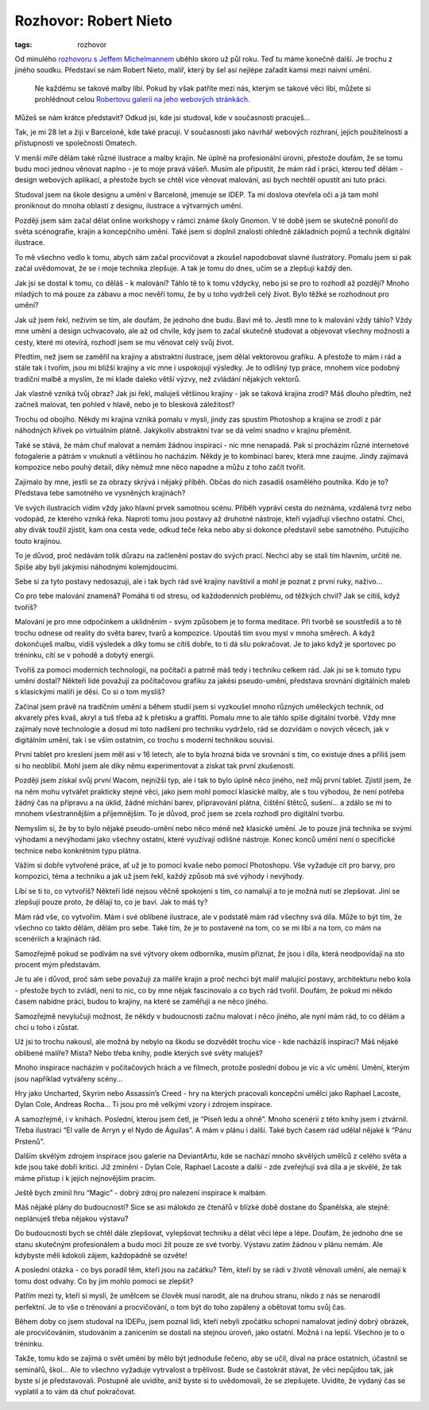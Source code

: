 Rozhovor: Robert Nieto
######################

:tags: rozhovor

.. class:: intro

Od minulého `rozhovoru s Jeffem Michelmannem <http://blog.glor.cz/rozhovor-jeff-michelmann.html>`_
uběhlo skoro už půl roku. Teď tu máme konečně další. Je trochu z jiného soudku.
Představí se nám Robert Nieto, malíř, který by šel asi nejlépe zařadit kamsi
mezi naivní umění.

    Ne každému se takové malby líbí. Pokud by však patříte mezi nás, kterým se
    takové věci líbí, můžete si prohlédnout celou
    `Robertovu galerii na jeho webových stránkách <http://www.syntetyc.com/>`_.

.. image:: images/2011-11-03-rozhovor-robert-nieto/robert.jpg

.. class:: question.. image:: images/2011-11-03-rozhovor-robert-nieto/mountains.jpg

Můžeš se nám krátce představit? Odkud jsi, kde jsi studoval, kde v
současnosti pracuješ...

Tak, je mi 28 let a žiji v Barceloně, kde také pracuji. V současnosti jako
návrhář webových rozhraní, jejich použitelnosti a přístupnosti ve společnosti
Omatech.

V menší míře dělám také různé ilustrace a malby krajin. Ne úplně na
profesionální úrovni, přestože doufám, že se tomu budu moci jednou věnovat
naplno - je to moje pravá vášeň. Musím ale připustit, že mám rád i práci,
kterou teď dělám - design webových aplikací, a přestože bych se chtěl více
věnovat malování, asi bych nechtěl opustit ani tuto práci.

Studoval jsem na škole designu a umění v Barceloně, jmenuje se IDEP. Ta mi
doslova otevřela oči a já tam mohl proniknout do mnoha oblastí z designu,
ilustrace a výtvarných umění.

Později jsem sám začal dělat online workshopy v rámci známé školy Gnomon. V té
době jsem se skutečně ponořil do světa scénografie, krajin a koncepčního umění.
Také jsem si doplnil znalosti ohledně základních pojmů a technik digitální
ilustrace.

To mě všechno vedlo k tomu, abych sám začal procvičovat a zkoušel napodobovat
slavné ilustrátory. Pomalu jsem si pak začal uvědomovat, že se i moje technika
zlepšuje. A tak je tomu do dnes, učím se a zlepšuji každý den.


.. image:: images/2011-11-03-rozhovor-robert-nieto/castle.jpg

.. class:: question

Jak jsi se dostal k tomu, co děláš - k malování? Táhlo tě to k tomu vždycky,
nebo jsi se pro to rozhodl až později? Mnoho mladých to má pouze za zábavu a
moc nevěří tomu, že by u toho vydrželi celý život. Bylo těžké se rozhodnout pro
umění?

Jak už jsem řekl, neživím se tím, ale doufám, že jednoho dne budu. Baví mě to.
Jestli mne to k malování vždy táhlo? Vždy mne umění a design uchvacovalo, ale
až od chvíle, kdy jsem to začal skutečně studovat a objevovat všechny možnosti
a cesty, které mi otevírá, rozhodl jsem se mu věnovat celý svůj život.

Předtím, než jsem se zaměřil na krajiny a abstraktní ilustrace, jsem dělal
vektorovou grafiku. A přestože to mám i rád a stále tak i tvořím, jsou mi
bližší krajiny a víc mne i uspokojují výsledky. Je to odlišný typ práce, mnohem
více podobný tradiční malbě a myslím, že mi klade daleko větší výzvy, než
zvládání nějakých vektorů.


.. image:: images/2011-11-03-rozhovor-robert-nieto/mountains.jpg

.. class:: question

Jak vlastně vzniká tvůj obraz? Jak jsi řekl, maluješ většinou krajiny - jak
se taková krajina zrodí? Máš dlouho předtím, než začneš malovat, ten pohled v
hlavě, nebo je to blesková záležitost?


Trochu od obojího. Někdy mi krajina vzniká pomalu v mysli, jindy zas spustím
Photoshop a krajina se zrodí z pár náhodných křivek po virtuálním plátně.
Jakýkoliv abstraktní tvar se dá velmi snadno v krajinu přeměnit.

Také se stává, že mám chuť malovat a nemám žádnou inspiraci - nic mne nenapadá.
Pak si procházím různé internetové fotogalerie a pátrám v vnuknutí a většinou
ho nacházím. Někdy je to kombinací barev, která mne zaujme. Jindy zajímavá
kompozice nebo pouhý detail, díky němuž mne něco napadne a můžu z toho začít
tvořit.


.. class:: question


Zajímalo by mne, jestli se za obrazy skrývá i nějaký příběh. Občas do nich
zasadíš osamělého poutníka. Kdo je to? Představa tebe samotného ve vysněných
krajinách?


Ve svých ilustracích vidím vždy jako hlavní prvek samotnou scénu. Příběh
vypráví cesta do neznáma, vzdálená tvrz nebo vodopád, ze kterého vzniká řeka.
Naproti tomu jsou postavy až druhotné nástroje, kteří vyjadřují všechno
ostatní. Chci, aby divák toužil zjistit, kam ona cesta vede, odkud teče řeka
nebo aby si dokonce představil sebe samotného. Putujícího touto krajinou.

To je důvod, proč nedávám tolik důrazu na začlenění postav do svých prací.
Nechci aby se stali tím hlavním, určitě ne. Spíše aby byli jakýmisi náhodnými
kolemjdoucími.

.. image:: images/2011-11-03-rozhovor-robert-nieto/valley.jpg

Sebe si za tyto postavy nedosazuji, ale i tak bych rád své krajiny navštívil a
mohl je poznat z první ruky, naživo...



.. class:: question

Co pro tebe malování znamená? Pomáhá ti od stresu, od každodenních problému,
od těžkých chvil? Jak se cítíš, když tvoříš?

Malování je pro mne odpočinkem a uklidněním - svým způsobem je to forma
meditace. Při tvorbě se soustředíš a to tě trochu odnese od reality do světa
barev, tvarů a kompozice. Upoutáš tím svou mysl v mnoha směrech. A když
dokončuješ malbu, vidíš výsledek a díky tomu se cítíš dobře, to ti dá sílu
pokračovat. Je to jako když je sportovec po tréninku, cítí se v pohodě a dobytý
energií.



.. class:: question

Tvoříš za pomoci moderních technologií, na počítači a patrně máš tedy i
techniku celkem rád. Jak jsi se k tomuto typu umění dostal? Někteří lidé
považují za počítačovou grafiku za jakési pseudo-umění, představa srovnání
digitálních maleb s klasickými malíři je děsí. Co si o tom myslíš?


Začínal jsem právě na tradičním umění a během studií jsem si vyzkoušel mnoho
různých uměleckých technik, od akvarely přes kvaš, akryl a tuš třeba až k
přetisku a graffiti. Pomalu mne to ale táhlo spíše digitální tvorbě. Vždy mne
zajímaly nové technologie a dosud mi toto nadšení pro techniku vydrželo, rád
se dozvídám o nových  věcech, jak v digitálním umění, tak i se vším ostatním,
co trochu s moderní technikou souvisí.

.. image:: images/2011-11-03-rozhovor-robert-nieto/forest.jpg

První tablet pro kreslení jsem měl asi v 16 letech, ale to byla hrozná bída ve
srovnání s tím, co existuje dnes a příliš jsem si ho neoblíbil. Mohl jsem ale
díky němu experimentovat a získat tak první zkušenosti.

Později jsem získal svůj první Wacom, nejnižší typ, ale i tak to bylo úplně
něco jiného, než můj první tablet. Zjistil jsem, že na něm mohu vytvářet
prakticky stejné věci, jako jsem mohl pomocí klasické malby, ale s tou
výhodou, že není potřeba žádný čas na přípravu a na úklid, žádné míchání
barev, připravování plátna, čištění štětců, sušení... a zdálo se mi to mnohem
všestrannějším  a příjemnějším. To je důvod, proč jsem se zcela rozhodl pro
digitální tvorbu.

Nemyslím si, že by to bylo nějaké pseudo-umění nebo něco méně než klasické
umění. Je to pouze jiná technika se svými výhodami a nevýhodami jako všechny
ostatní, které využívají odlišné nástroje. Konec konců umění není o specifické
technice nebo konkrétním typu plátna.

Vážím si dobře vytvořené práce, ať už je to pomocí kvaše nebo
pomocí Photoshopu. Vše vyžaduje cit pro barvy, pro kompozici, téma a techniku
a jak už jsem řekl, každý způsob má své výhody i nevýhody.


.. image:: images/2011-11-03-rozhovor-robert-nieto/arcs.jpg

.. class:: question

Líbí se ti to, co vytvoříš? Někteří lidé nejsou věčně spokojeni s tím, co
namalují a to je možná nutí se zlepšovat. Jiní se zlepšují pouze proto, že
dělají to, co je baví. Jak to máš ty?


Mám rád vše, co vytvořím. Mám i své oblíbené ilustrace, ale v podstatě mám rád
všechny svá díla. Může to být tím, že všechno co takto dělám, dělám pro sebe.
Také tím, že je to postavené na tom, co se mi líbí a na tom, co mám na
scenériích a krajinách rád.

Samozřejmě pokud se podívám na své výtvory okem odborníka, musím přiznat, že
jsou i díla, která neodpovídají na sto procent mým představám.

Je tu ale i důvod, proč sám sebe považuji za malíře krajin a proč nechci být
malíř malující postavy, architekturu nebo kola - přestože bych to zvládl, není
to nic, co by mne nějak fascinovalo  a co bych rád tvořil. Doufám, že pokud mi
někdo časem nabídne práci, budou to krajiny, na které se zaměřuji a ne něco
jiného.

Samozřejmě nevylučuji možnost, že někdy v budoucnosti začnu malovat i něco
jiného, ale nyní mám rád, to co dělám a chci u toho i zůstat.



.. class:: question

Už jsi to trochu nakousl, ale možná by nebylo na škodu se dozvědět trochu
více - kde nacházíš inspiraci? Máš nějaké oblíbené malíře? Místa? Nebo třeba
knihy, podle kterých své světy maluješ?

Mnoho inspirace nacházím v počítačových hrách a ve filmech, protože poslední
dobou je víc a víc umění. Umění, kterým jsou například vytvářeny scény...

Hry jako Uncharted, Skyrim nebo Assassin’s Creed - hry na kterých pracovali
koncepční umělci jako Raphael Lacoste, Dylan Cole, Andreas Rocha... Ti jsou
pro mě velkými vzory i zdrojem inspirace.

.. image:: images/2011-11-03-rozhovor-robert-nieto/clouds.jpg

A samozřejmě, i v knihách. Poslední, kterou jsem četl, je “Píseň ledu a ohně”.
Mnoho scenérií z této knihy jsem i ztvárnil. Třeba ilustraci “El valle de
Arryn y el Nydo de Águilas”. A mám v plánu i další. Také bych časem rád udělal
nějaké k “Pánu Prstenů”.

Dalším skvělým zdrojem inspirace jsou galerie na DeviantArtu, kde se nachází
mnoho skvělých umělců z celého světa a kde jsou také dobří kritici. Již
zmínění - Dylan Cole, Raphael Lacoste a další - zde zveřejňují svá díla a je
skvělé, že tak máme přístup i k jejich nejnovějším pracím.

Ještě bych zmínil hru “Magic” - dobrý zdroj pro nalezení inspirace k malbám.

.. image:: images/2011-11-03-rozhovor-robert-nieto/arryn.jpg

.. class:: question

Máš nějaké plány do budoucnosti? Sice se asi málokdo ze čtenářů v blízké
době dostane do Španělska, ale stejně: neplánuješ třeba nějakou výstavu?

Do budoucnosti bych se chtěl dále zlepšovat, vylepšovat techniku a dělat věci
lépe a lépe. Doufám, že jednoho dne se stanu skutečným profesionálem a budu
moci žít pouze ze své tvorby.
Výstavu zatím žádnou v plánu nemám. Ale kdybyste měli kdokoli zájem,
každopádně se ozvěte!


.. class:: question

A poslední otázka - co bys poradil těm, kteří jsou na začátku? Těm, kteří
by se rádi v životě věnovali umění, ale nemají k tomu dost odvahy. Co by jim
mohlo pomoci se zlepšit?

Patřím mezi ty, kteří si myslí, že umělcem se člověk musí narodit, ale na
druhou stranu, nikdo z nás se nenarodil perfektní. Je to vše o trénování a
procvičování, o tom být do toho zapálený a obětovat tomu svůj čas.

Během doby co jsem studoval na IDEPu, jsem poznal lidi, kteří nebyli zpočátku
schopni namalovat jediný dobrý obrázek, ale procvičováním, studováním a
zanícením se dostali na stejnou úroveň, jako ostatní. Možná i na lepší.
Všechno je to o tréninku.

Takže, tomu kdo se zajímá o svět umění by mělo být jednoduše řečeno, aby se
učil, díval na práce ostatních, účastnil se seminářů, škol... Ale to všechno
vyžaduje vytrvalost a trpělivost. Bude se častokrát stávat, že věci nepůjdou
tak, jak byste si je představovali. Postupně ale uvidíte, aniž byste si to
uvědomovali, že se zlepšujete. Uvidíte, že vydaný čas se vyplatil a to vám dá
chuť pokračovat.

.. image:: images/2011-11-03-rozhovor-robert-nieto/backhome.jpg
